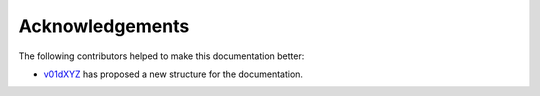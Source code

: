.. meta::
  :description: rocPRIM documentation and API reference library
  :keywords: rocPRIM, ROCm, API, documentation

.. _acknowledge:

********************************************************************
 Acknowledgements
********************************************************************

The following contributors helped to make this documentation better:

* `v01dXYZ <https://github.com/v01dXYZ>`_ has proposed a new structure for the documentation.
